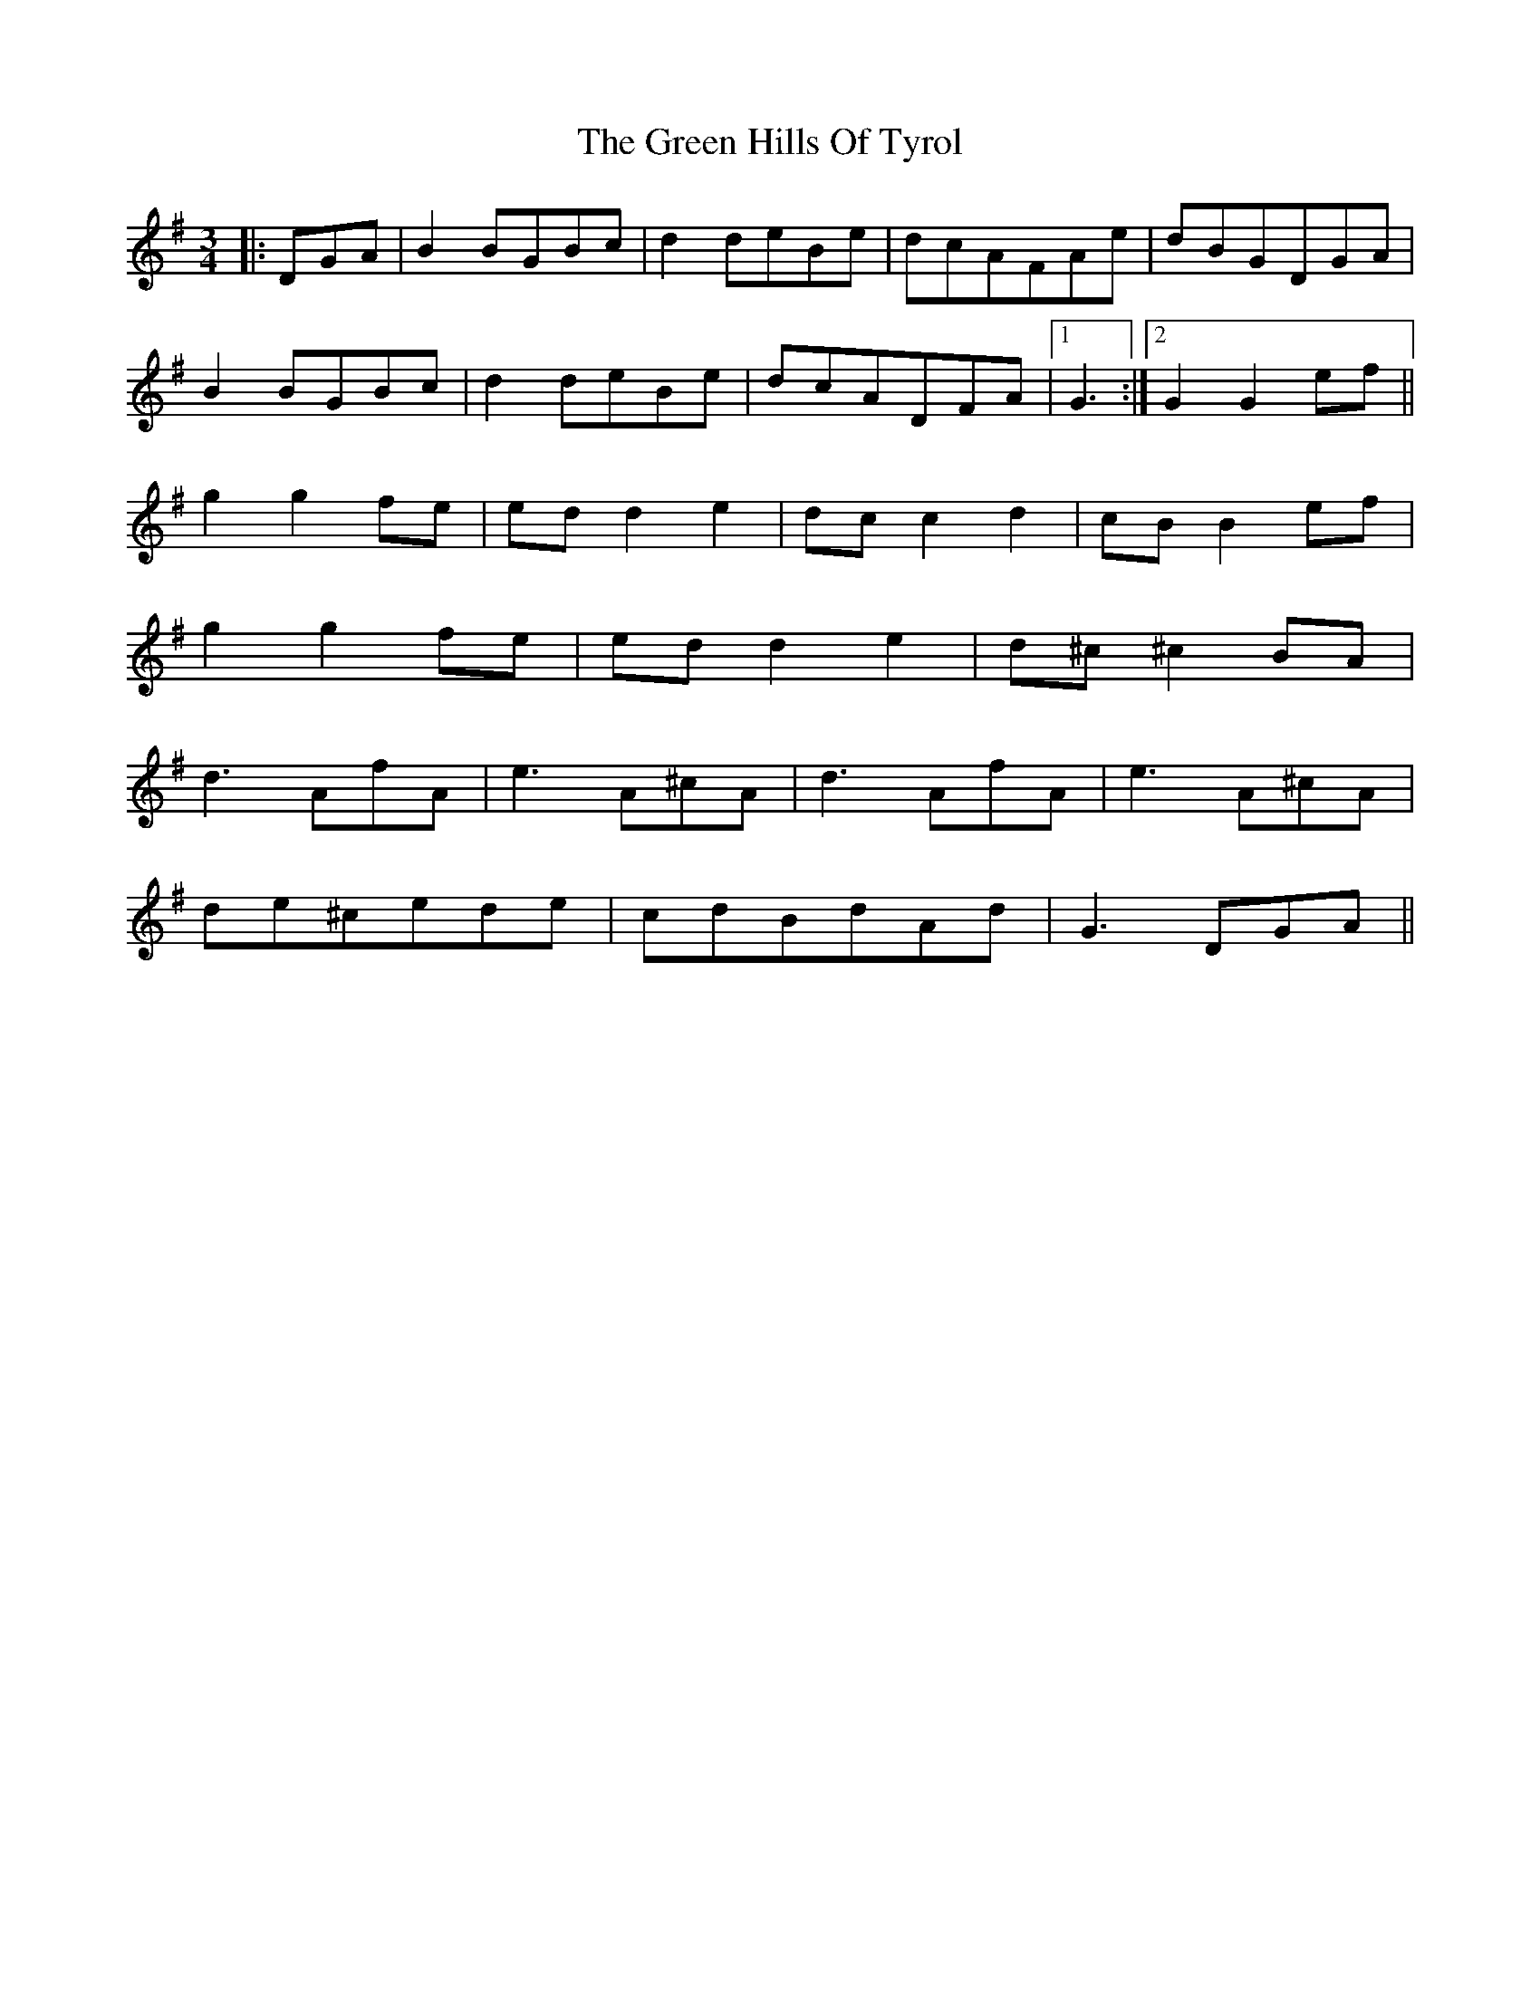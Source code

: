 X: 16147
T: Green Hills Of Tyrol, The
R: waltz
M: 3/4
K: Gmajor
|:DGA|B2 BGBc|d2 deBe|dcAFAe|dBGDGA|
B2 BGBc|d2 deBe|dcADFA|1 G3:|2 G2G2 ef||
g2 g2 fe|ed d2 e2|dc c2 d2|cB B2 ef|
g2 g2 fe|ed d2 e2|d^c ^c2 BA|
d3 AfA|e3 A^cA|d3 AfA|e3 A^cA|
de^cede|cdBdAd|G3 DGA||

